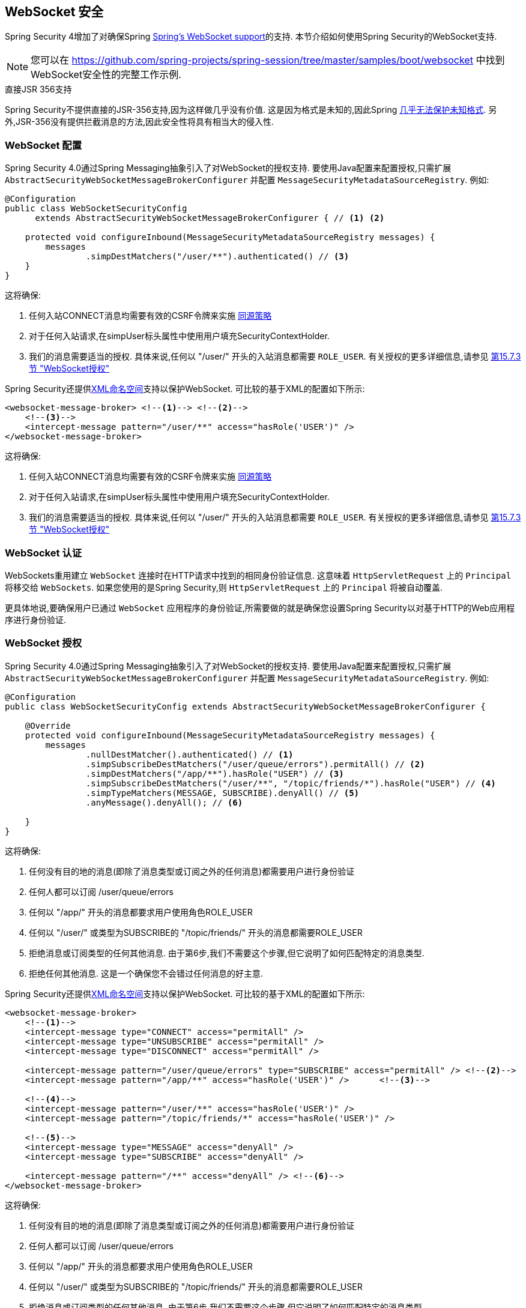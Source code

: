 [[websocket]]
== WebSocket 安全

Spring Security 4增加了对确保Spring https://docs.spring.io/spring/docs/current/spring-framework-reference/html/websocket.html[Spring's WebSocket support]的支持. 本节介绍如何使用Spring Security的WebSocket支持.

NOTE: 您可以在  https://github.com/spring-projects/spring-session/tree/master/samples/boot/websocket 中找到WebSocket安全性的完整工作示例.

.直接JSR 356支持
****
Spring Security不提供直接的JSR-356支持,因为这样做几乎没有价值.  这是因为格式是未知的,因此Spring https://docs.spring.io/spring/docs/current/spring-framework-reference/html/websocket.html#websocket-intro-sub-protocol[几乎无法保护未知格式].  另外,JSR-356没有提供拦截消息的方法,因此安全性将具有相当大的侵入性.
****

[[websocket-configuration]]
=== WebSocket 配置

Spring Security 4.0通过Spring Messaging抽象引入了对WebSocket的授权支持.  要使用Java配置来配置授权,只需扩展 `AbstractSecurityWebSocketMessageBrokerConfigurer` 并配置 `MessageSecurityMetadataSourceRegistry`.  例如:

[source,java]
----
@Configuration
public class WebSocketSecurityConfig
      extends AbstractSecurityWebSocketMessageBrokerConfigurer { // <1> <2>

    protected void configureInbound(MessageSecurityMetadataSourceRegistry messages) {
        messages
                .simpDestMatchers("/user/**").authenticated() // <3>
    }
}
----

这将确保:

<1> 任何入站CONNECT消息均需要有效的CSRF令牌来实施 <<websocket-sameorigin,同源策略>>
<2> 对于任何入站请求,在simpUser标头属性中使用用户填充SecurityContextHolder.
<3> 我们的消息需要适当的授权. 具体来说,任何以 "/user/" 开头的入站消息都需要 `ROLE_USER`. 有关授权的更多详细信息,请参见 <<websocket-authorization,第15.7.3节 "WebSocket授权">>

Spring Security还提供<<nsa-websocket-security,XML命名空间>>支持以保护WebSocket.  可比较的基于XML的配置如下所示:

[source,xml]
----
<websocket-message-broker> <!--1--> <!--2-->
    <!--3-->
    <intercept-message pattern="/user/**" access="hasRole('USER')" />
</websocket-message-broker>
----

这将确保:

<1> 任何入站CONNECT消息均需要有效的CSRF令牌来实施 <<websocket-sameorigin,同源策略>>
<2> 对于任何入站请求,在simpUser标头属性中使用用户填充SecurityContextHolder.
<3> 我们的消息需要适当的授权. 具体来说,任何以 "/user/" 开头的入站消息都需要 `ROLE_USER`. 有关授权的更多详细信息,请参见 <<websocket-authorization,第15.7.3节 "WebSocket授权">>

[[websocket-authentication]]
=== WebSocket 认证

WebSockets重用建立 `WebSocket` 连接时在HTTP请求中找到的相同身份验证信息.  这意味着 `HttpServletRequest` 上的 `Principal` 将移交给 `WebSockets`.  如果您使用的是Spring Security,则 `HttpServletRequest` 上的 `Principal` 将被自动覆盖.

更具体地说,要确保用户已通过 `WebSocket` 应用程序的身份验证,所需要做的就是确保您设置Spring Security以对基于HTTP的Web应用程序进行身份验证.


[[websocket-authorization]]
=== WebSocket 授权

Spring Security 4.0通过Spring Messaging抽象引入了对WebSocket的授权支持.  要使用Java配置来配置授权,只需扩展 `AbstractSecurityWebSocketMessageBrokerConfigurer` 并配置 `MessageSecurityMetadataSourceRegistry`.  例如:

[source,java]
----
@Configuration
public class WebSocketSecurityConfig extends AbstractSecurityWebSocketMessageBrokerConfigurer {

    @Override
    protected void configureInbound(MessageSecurityMetadataSourceRegistry messages) {
        messages
                .nullDestMatcher().authenticated() // <1>
                .simpSubscribeDestMatchers("/user/queue/errors").permitAll() // <2>
                .simpDestMatchers("/app/**").hasRole("USER") // <3>
                .simpSubscribeDestMatchers("/user/**", "/topic/friends/*").hasRole("USER") // <4>
                .simpTypeMatchers(MESSAGE, SUBSCRIBE).denyAll() // <5>
                .anyMessage().denyAll(); // <6>

    }
}
----

这将确保:

<1> 任何没有目的地的消息(即除了消息类型或订阅之外的任何消息)都需要用户进行身份验证
<2> 任何人都可以订阅 /user/queue/errors
<3> 任何以 "/app/" 开头的消息都要求用户使用角色ROLE_USER
<4> 任何以 "/user/" 或类型为SUBSCRIBE的 "/topic/friends/" 开头的消息都需要ROLE_USER
<5> 拒绝消息或订阅类型的任何其他消息. 由于第6步,我们不需要这个步骤,但它说明了如何匹配特定的消息类型.
<6> 拒绝任何其他消息. 这是一个确保您不会错过任何消息的好主意.

Spring Security还提供<<nsa-websocket-security,XML命名空间>>支持以保护WebSocket. 可比较的基于XML的配置如下所示:

[source,xml]
----
<websocket-message-broker>
    <!--1-->
    <intercept-message type="CONNECT" access="permitAll" />
    <intercept-message type="UNSUBSCRIBE" access="permitAll" />
    <intercept-message type="DISCONNECT" access="permitAll" />

    <intercept-message pattern="/user/queue/errors" type="SUBSCRIBE" access="permitAll" /> <!--2-->
    <intercept-message pattern="/app/**" access="hasRole('USER')" />      <!--3-->

    <!--4-->
    <intercept-message pattern="/user/**" access="hasRole('USER')" />
    <intercept-message pattern="/topic/friends/*" access="hasRole('USER')" />

    <!--5-->
    <intercept-message type="MESSAGE" access="denyAll" />
    <intercept-message type="SUBSCRIBE" access="denyAll" />

    <intercept-message pattern="/**" access="denyAll" /> <!--6-->
</websocket-message-broker>
----

这将确保:

<1> 任何没有目的地的消息(即除了消息类型或订阅之外的任何消息)都需要用户进行身份验证
<2> 任何人都可以订阅 /user/queue/errors
<3> 任何以 "/app/" 开头的消息都要求用户使用角色ROLE_USER
<4> 任何以 "/user/" 或类型为SUBSCRIBE的 "/topic/friends/" 开头的消息都需要ROLE_USER
<5> 拒绝消息或订阅类型的任何其他消息. 由于第6步,我们不需要这个步骤,但它说明了如何匹配特定的消息类型.
<6> 拒绝任何其他消息. 这是一个确保您不会错过任何消息的好主意.

[[websocket-authorization-notes]]
==== WebSocket授权说明

为了正确保护您的应用程序,了解Spring的WebSocket支持非常重要.

[[websocket-authorization-notes-messagetypes]]
===== WebSocket对消息类型的授权

重要的是要了解 SUBSCRIBE 和 MESSAGE 类型的消息之间的区别以及它在Spring中的工作方式.

考虑聊天应用程序.

* 系统可以通过 "/topic/system/notifications" 的目的地向所有用户发送 "MESSAGE" 通知
* 客户可以通过订阅接收到 "/topic/system/notifications" 的通知.

尽管我们希望客户能够订阅  "/topic/system/notifications",但我们不想让他们将MESSAGE发送到该目的地.  如果我们允许向  "/topic/system/notifications" 发送消息,则客户端可以直接向该端点发送消息并模拟系统.

通常,应用程序通常拒绝发送到以 https://docs.spring.io/spring/docs/current/spring-framework-reference/html/websocket.html#websocket-stomp[代理前缀](即 "/topic/" 或 "/queue/") 开头的目标的任何MESSAGE.

[[websocket-authorization-notes-destinations]]
===== 目的地上的WebSocket授权

了解目的地如何转变也很重要.

考虑聊天应用程序.

* 用户可以通过将消息发送到 "/app/chat" 的目的地来向特定用户发送消息.
* 应用程序会看到该消息,并确保将  "from" 属性指定为当前用户(我们不能信任客户端) .
* 然后,应用程序使用  `SimpMessageSendingOperations.convertAndSendToUser("toUser", "/queue/messages", message)` 将消息发送给收件人.
* 消息变成目标 "/queue/user/messages-<sessionid>"

使用上面的应用程序,我们希望允许我们的客户端收听 "/user/queue",它被转换为  "/queue/user/messages-<sessionid>".  但是,我们不希望客户端能够收听 "/queue/*",因为那样会使客户端看到每个用户的消息.

通常,应用程序通常会拒绝发送到以 https://docs.spring.io/spring/docs/current/spring-framework-reference/html/websocket.html#websocket-stomp[代理前缀] (即 "/topic/" 或 "/queue/")开头的消息的任何SUBSCRIBE.  当然,我们可能会提供例外情况来说明类似

[[websocket-authorization-notes-outbound]]
==== 出站邮件

Spring包含一个标题为 https://docs.spring.io/spring/docs/current/spring-framework-reference/html/websocket.html#websocket-stomp-message-flow[消息流] 的部分,该部分描述了消息如何在系统中流动.  重要的是要注意,Spring Security仅保护 `clientInboundChannel`.  Spring Security不会尝试保护 `clientOutboundChannel`.

最重要的原因是性能.  对于每条传入的消息,通常会有更多的出去消息.  我们鼓励保护对端点的订阅,而不是保护出站消息.

[[websocket-sameorigin]]
=== 强制同源策略

需要强调的是,浏览器不会对WebSocket连接强制执行 https://en.wikipedia.org/wiki/Same-origin_policy[同源策略]. 这是一个非常重要的考虑因素.

[[websocket-sameorigin-why]]
==== 为什么同源?

请考虑以下情形.  用户访问 bank.com 并验证其帐户.  同一用户在其浏览器中打开另一个选项卡,并访问 evil.com.  相同来源政策可确保 evil.com 无法读取数据或将数据写入 bank.com.

对于WebSocket,不适用 "同源策略".  实际上,除非 bank.com 明确禁止,否则 evil.com 可以代表用户读取和写入数据.  这意味着用户可以通过 webSocket进行任何操作(即转帐) ,evil.com 可以代表该用户进行操作.

由于SockJS尝试模拟WebSocket,因此它也绕过了相同起源策略.  这意味着开发人员在使用SockJS时需要明确保护其应用程序不受外部域的影响.

[[websocket-sameorigin-spring]]
==== Spring WebSocket允许的来源

幸运的是,自Spring 4.1.5起,Spring的WebSocket和SockJS支持限制了对 https://docs.spring.io/spring/docs/current/spring-framework-reference/html/websocket.html#websocket-server-allowed-origins[当前域] 的访问.  Spring Security增加了一层保护,以提供 https://en.wikipedia.org/wiki/Defense_in_depth_%2528computing%2529[深度防御].

[[websocket-sameorigin-csrf]]
==== 将CSRF添加到Stomp头

默认情况下,Spring Security需要任何CONNECT消息类型的 <<csrf,CSRF令牌>>.  这样可以确保只有有权访问CSRF令牌的站点才能连接.  由于只有相同来源可以访问CSRF令牌,因此不允许外部域进行连接.

通常,我们需要在HTTP标头或HTTP参数中包含CSRF令牌.  但是,SockJS不允许使用这些选项.  相反,我们必须在Stomp标头中包含令牌

应用程序可以通过访问名为 _csrf 的请求属性来<<servlet-csrf-include,获取CSRF令牌>>.  例如,以下将允许在JSP中访问 `CsrfToken`:

[source,javascript]
----
var headerName = "${_csrf.headerName}";
var token = "${_csrf.token}";
----

如果使用的是静态HTML,则可以在REST端点上公开 `CsrfToken`. 例如,以下内容将在URL /csrf 上公开 `CsrfToken`

[source,java]
----
@RestController
public class CsrfController {

    @RequestMapping("/csrf")
    public CsrfToken csrf(CsrfToken token) {
        return token;
    }
}
----

JavaScript可以对端点进行REST调用,并使用响应填充 `headerName` 和令牌.

现在,我们可以将令牌包含在Stomp客户端中.
例如:

[source,javascript]
----
...
var headers = {};
headers[headerName] = token;
stompClient.connect(headers, function(frame) {
  ...

}
----

[[websocket-sameorigin-disable]]
==== 在WebSockets中禁用CSRF

如果您想允许其他域访问您的站点,则可以禁用Spring Security的保护.
例如,在Java配置中,您可以使用以下代码:

[source,java]
----
@Configuration
public class WebSocketSecurityConfig extends AbstractSecurityWebSocketMessageBrokerConfigurer {

    ...

    @Override
    protected boolean sameOriginDisabled() {
        return true;
    }
}
----


[[websocket-sockjs]]
=== 使用SockJS

https://docs.spring.io/spring/docs/current/spring-framework-reference/html/websocket.html#websocket-fallback[SockJS] 提供后备传输以支持较旧的浏览器. 使用后备选项时,我们需要放松一些安全性约束,以允许SockJS与Spring Security一起使用.

[[websocket-sockjs-sameorigin]]
==== SockJS & frame-options

SockJS可能使用利用 https://github.com/sockjs/sockjs-client/tree/v0.3.4[iframe的传输方式].  默认情况下,Spring Security会 <<headers-frame-options,拒绝>>对网站进行构架以防止Clickjacking攻击.  为了允许基于SockJS框架的传输正常工作,我们需要配置Spring Security以允许相同的来源对内容进行框架化.

您可以使用frame-options元素来自定义X-Frame-Options.  例如,以下内容将指示Spring Security使用 "X-Frame-Options: SAMEORIGIN" 它允许在同一域内的iframe:

[source,xml]
----
<http>
    <!-- ... -->

    <headers>
        <frame-options
          policy="SAMEORIGIN" />
    </headers>
</http>
----

同样,您可以使用以下方法自定义框架选项以在Java配置中使用相同的来源:

[source,java]
----
@EnableWebSecurity
public class WebSecurityConfig extends
   WebSecurityConfigurerAdapter {

    @Override
    protected void configure(HttpSecurity http) throws Exception {
        http
            // ...
            .headers(headers -> headers
                .frameOptions(frameOptions -> frameOptions
                     .sameOrigin()
                )
        );
    }
}
----

[[websocket-sockjs-csrf]]
==== SockJS & 放宽CSRF

SockJS在CONNECT消息上使用POST进行任何基于HTTP的传输.  通常,我们需要在HTTP标头或HTTP参数中包含CSRF令牌.  但是,SockJS不允许使用这些选项.  相反,我们必须按照<<websocket-sameorigin-csrf,将CSRF添加到Stomp头>>一节中的说明,将令牌包括在Stomp标头中.

这也意味着我们需要通过Web层放宽对CSRF的保护.  具体来说,我们要为连接URL禁用CSRF保护.  我们不想禁用每个URL的CSRF保护.  否则,我们的站点将容易受到CSRF攻击.

通过提供CSRF RequestMatcher,我们可以轻松实现这一目标.  我们的Java配置非常简单.  例如,如果我们的踩踏端点为 "/chat/" ,则可以使用以下配置仅对以 "/chat/" 开头的URL禁用CSRF保护:

[source,java]
----
@Configuration
@EnableWebSecurity
public class WebSecurityConfig
    extends WebSecurityConfigurerAdapter {

    @Override
    protected void configure(HttpSecurity http) throws Exception {
        http
            .csrf(csrf -> csrf
                // ignore our stomp endpoints since they are protected using Stomp headers
                .ignoringAntMatchers("/chat/**")
            )
            .headers(headers -> headers
                // allow same origin to frame our site to support iframe SockJS
                .frameOptions(frameOptions -> frameOptions
                    .sameOrigin()
                )
            )
            .authorizeRequests(authorize -> authorize
                ...
            )
            ...
----

如果使用基于XML的配置,则可以使用<<nsa-csrf-request-matcher-ref,csrf@request-matcher-ref>>. 例如:

[source,xml]
----
<http ...>
    <csrf request-matcher-ref="csrfMatcher"/>

    <headers>
        <frame-options policy="SAMEORIGIN"/>
    </headers>

    ...
</http>

<b:bean id="csrfMatcher"
    class="AndRequestMatcher">
    <b:constructor-arg value="#{T(org.springframework.security.web.csrf.CsrfFilter).DEFAULT_CSRF_MATCHER}"/>
    <b:constructor-arg>
        <b:bean class="org.springframework.security.web.util.matcher.NegatedRequestMatcher">
          <b:bean class="org.springframework.security.web.util.matcher.AntPathRequestMatcher">
            <b:constructor-arg value="/chat/**"/>
          </b:bean>
        </b:bean>
    </b:constructor-arg>
</b:bean>
----
